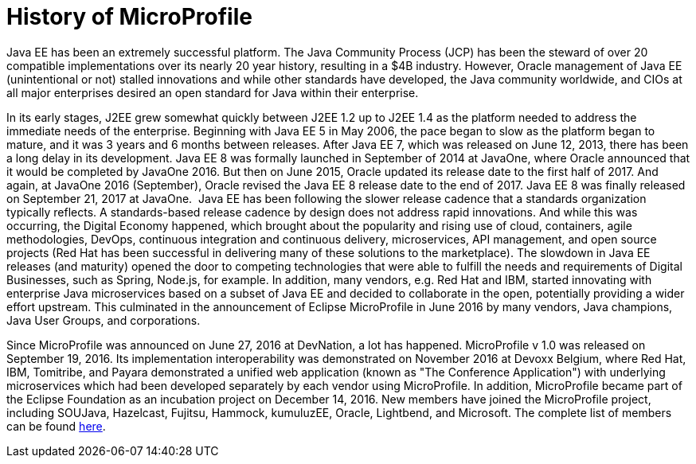 = History of MicroProfile

Java EE has been an extremely successful platform. The Java Community Process (JCP) has been the steward of over 20 compatible implementations over its nearly 20 year history, resulting in a $4B industry. However, Oracle management of Java EE (unintentional or not) stalled innovations and while other standards have developed, the Java community worldwide, and CIOs at all major enterprises desired an open standard for Java within their enterprise.

In its early stages, J2EE grew somewhat quickly between J2EE 1.2 up to J2EE 1.4 as the platform needed to address the immediate needs of the enterprise. Beginning with Java EE 5 in May 2006, the pace began to slow as the platform began to mature, and it was  3 years and 6 months between releases. After Java EE 7, which was released on June 12, 2013, there has been a long delay in its development. Java EE 8 was formally launched in September of 2014 at JavaOne, where Oracle announced that it would be completed by JavaOne 2016. But then on June 2015, Oracle updated its release date to the first half of 2017. And again, at JavaOne 2016 (September), Oracle revised the Java EE 8 release date to the end of 2017. Java EE 8 was finally released on September 21, 2017 at JavaOne.
image:/assets/Screen Shot 2017-12-31 at 3.32.25 PM.png[alt=""]
Java EE has been following the slower release cadence that a standards organization typically reflects. A standards-based release cadence by design does not address rapid innovations. And while this was occurring, the Digital Economy happened, which brought about the popularity and rising use of cloud, containers, agile methodologies, DevOps, continuous integration and continuous delivery, microservices, API management, and open source projects (Red Hat has been successful in delivering many of these solutions to the marketplace). The slowdown in Java EE releases (and maturity) opened the door to competing technologies that were able to fulfill the needs and requirements of Digital Businesses, such as Spring, Node.js, for example. In addition, many vendors, e.g. Red Hat and IBM, started innovating with enterprise Java microservices based on a subset of Java EE and decided to collaborate in the open, potentially providing a wider effort upstream. This culminated in the announcement of Eclipse MicroProfile in June 2016 by many vendors, Java champions, Java User Groups, and corporations.

Since MicroProfile was announced on June 27, 2016 at DevNation, a lot has happened.  MicroProfile v 1.0 was released on September 19, 2016. Its implementation interoperability was demonstrated on November 2016 at Devoxx Belgium, where Red Hat, IBM, Tomitribe, and Payara demonstrated a unified web application (known as "The Conference Application") with underlying microservices which had been developed separately by each vendor using MicroProfile. In addition, MicroProfile became part of the Eclipse Foundation as an incubation project on December 14, 2016. New members have joined the MicroProfile project, including SOUJava, Hazelcast, Fujitsu, Hammock, kumuluzEE, Oracle, Lightbend, and Microsoft. The complete list of members can be found link:http://microprofile.io[here].
